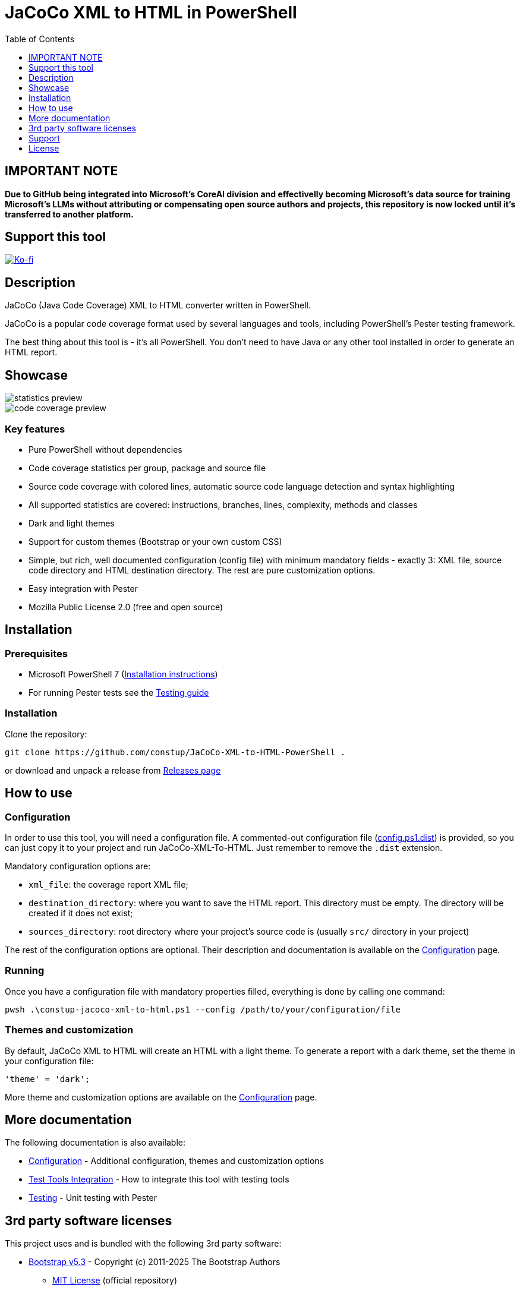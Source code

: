 = JaCoCo XML to HTML in PowerShell
:toc:
:toclevels:

== IMPORTANT NOTE

*Due to GitHub being integrated into Microsoft’s CoreAI division and effectivelly becoming Microsoft’s data source 
for training Microsoft’s LLMs without attributing or compensating open source authors and projects, this repository 
is now locked until it’s transferred to another platform.*

== Support this tool

link:https://ko-fi.com/E1E3VQUK2[image:https://ko-fi.com/img/githubbutton_sm.svg[Ko-fi]]

== Description

JaCoCo (Java Code Coverage) XML to HTML converter written in PowerShell.

JaCoCo is a popular code coverage format used by several languages and tools, including PowerShell's Pester testing
framework.

The best thing about this tool is - it's all PowerShell. You don't need to have Java or any other tool installed in
order to generate an HTML report.

== Showcase

image::doc/statistics.png[alt="statistics preview"]
image::doc/code.png[alt="code coverage preview"]

=== Key features

* Pure PowerShell without dependencies
* Code coverage statistics per group, package and source file
* Source code coverage with colored lines, automatic source code language detection and syntax highlighting
* All supported statistics are covered: instructions, branches, lines, complexity, methods and classes
* Dark and light themes
* Support for custom themes (Bootstrap or your own custom CSS)
* Simple, but rich, well documented configuration (config file) with minimum mandatory fields - exactly 3: XML file,
source code directory and HTML destination directory. The rest are pure customization options.
* Easy integration with Pester
* Mozilla Public License 2.0 (free and open source)

== Installation

=== Prerequisites

* Microsoft PowerShell 7 (link:https://learn.microsoft.com/en-us/powershell/scripting/install/installing-powershell-on-windows[Installation instructions])
* For running Pester tests see the link:doc/testing.adoc[Testing guide]

=== Installation

Clone the repository:

[source,shell]
----
git clone https://github.com/constup/JaCoCo-XML-to-HTML-PowerShell .
----

or download and unpack a release from link:https://github.com/constup/JaCoCo-XML-to-HTML-PowerShell/releases[Releases page]

== How to use

=== Configuration

In order to use this tool, you will need a configuration file. A commented-out configuration file
(link:config.ps1.dist[config.ps1.dist]) is provided, so you can just copy it to your project and run JaCoCo-XML-To-HTML.
Just remember to remove the `.dist` extension.

Mandatory configuration options are:

* `xml_file`: the coverage report XML file;
* `destination_directory`: where you want to save the HTML report. This directory must be empty. The directory will be
created if it does not exist;
* `sources_directory`: root directory where your project's source code is (usually `src/` directory in your project)

The rest of the configuration options are optional. Their description and documentation is available on the
link:doc/configuration.adoc[Configuration] page.

=== Running

Once you have a configuration file with mandatory properties filled, everything is done by calling one command:

[source,shell]
----
pwsh .\constup-jacoco-xml-to-html.ps1 --config /path/to/your/configuration/file
----

=== Themes and customization

By default, JaCoCo XML to HTML will create an HTML with a light theme. To generate a report with a dark theme, set the
theme in your configuration file:

[source,powershell]
----
'theme' = 'dark';
----

More theme and customization options are available on the link:doc/configuration.adoc[Configuration] page.

== More documentation

The following documentation is also available:

* link:doc/configuration.adoc[Configuration] - Additional configuration, themes and customization options
* link:doc/test-tools-integration.adoc[Test Tools Integration] - How to integrate this tool with testing tools
* link:doc/testing.adoc[Testing] - Unit testing with Pester

== 3rd party software licenses

This project uses and is bundled with the following 3rd party software:

* link:https://getbootstrap.com[Bootstrap v5.3] - Copyright (c) 2011-2025 The Bootstrap Authors
** link:https://github.com/twbs/bootstrap/blob/main/LICENSE[MIT License] (official repository)
** link:assets/bootstrap/LICENSE[MIT License] (bundled with this project)
* link:https://highlightjs.org[HighlightJS v11.11] - Copyright (c) 2006, Ivan Sagalaev
** link:https://github.com/highlightjs/highlight.js/blob/main/LICENSE[BSD 3-Clause License] (official repository)
** link:assets/highlightjs/LICENSE[BSD 3-Clause License] (bundled with this project)
* link:https://github.com/wcoder/highlightjs-line-numbers.js[HighlightJS Line Numbers plugin v2.9] - Copyright (c) 2017 Yauheni Pakala
** link:https://github.com/wcoder/highlightjs-line-numbers.js/blob/master/LICENSE[MIT License] (official repository)
** link:assets/highlightjs/LICENSE[MIT License] (bundled with this project)

== Support

If you like this tool or find it useful, consider buying me a nice cup of coffee. Coffee fuels open source.

link:https://ko-fi.com/E1E3VQUK2[image:https://ko-fi.com/img/githubbutton_sm.svg[Ko-fi]]

== License

link:LICENSE[Mozilla Public License 2.0] (also available on Mozilla's website at:
https://www.mozilla.org/en-US/MPL/2.0/[MPL 2.0])
